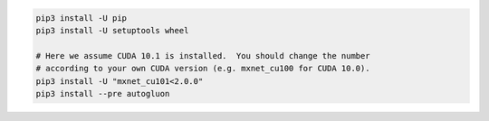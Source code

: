 .. code-block:: bash

    pip3 install -U pip
    pip3 install -U setuptools wheel

    # Here we assume CUDA 10.1 is installed.  You should change the number
    # according to your own CUDA version (e.g. mxnet_cu100 for CUDA 10.0).
    pip3 install -U "mxnet_cu101<2.0.0"
    pip3 install --pre autogluon
